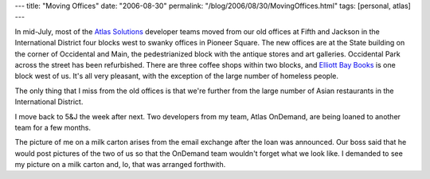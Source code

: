 ---
title: "Moving Offices"
date: "2006-08-30"
permalink: "/blog/2006/08/30/MovingOffices.html"
tags: [personal, atlas]
---



.. image:: /content/binary/milk_carton.JPG
    :alt: George on a milk carton
    :class: right-float

In mid-July, most of the
`Atlas Solutions <http://www.WorkForAtlas.com>`_
developer teams moved from
our old offices at Fifth and Jackson in the International District
four blocks west to swanky offices in Pioneer Square.
The new offices are at the State building on the corner of
Occidental and Main, the pedestrianized block
with the antique stores and art galleries.
Occidental Park across the street has been refurbished.
There are three coffee shops within two blocks,
and `Elliott Bay Books <http://www.elliottbaybook.com/>`_
is one block west of us.
It's all very pleasant, with the exception of the large
number of homeless people.

The only thing that I miss from the old offices is that we're
further from the large number of Asian restaurants in the International
District.

I move back to 5&J the week after next. Two developers from my team, Atlas
OnDemand, are being loaned to another team for a few months.

The picture of me on a milk carton arises from the email exchange after the
loan was announced. Our boss said that he would post pictures of the two of
us so that the OnDemand team wouldn't forget what we look like. I demanded
to see my picture on a milk carton and, lo, that was arranged forthwith.

.. _permalink:
    /blog/2006/08/30/MovingOffices.html
